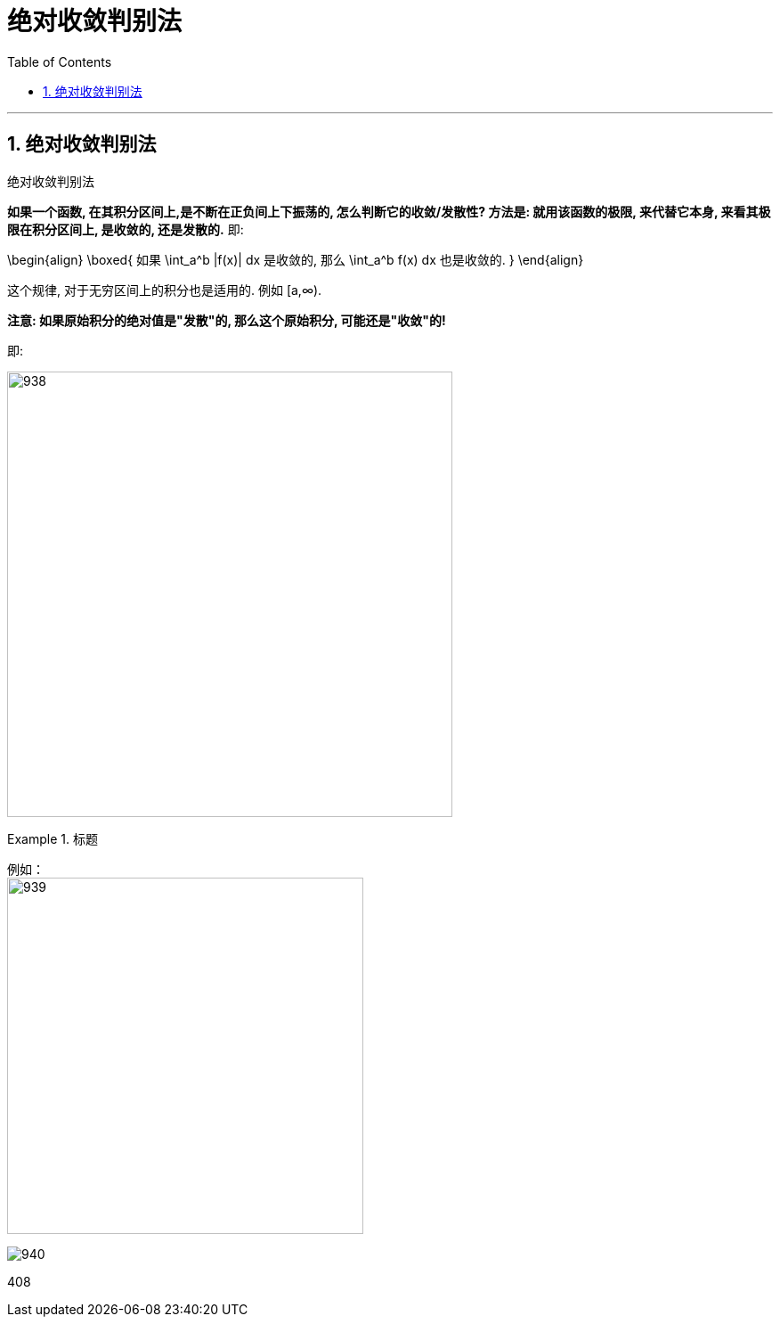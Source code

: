 

= 绝对收敛判别法
:toc: left
:toclevels: 3
:sectnums:

---

== 绝对收敛判别法

.绝对收敛判别法
****
*如果一个函数, 在其积分区间上,是不断在正负间上下振荡的, 怎么判断它的收敛/发散性? 方法是: 就用该函数的极限, 来代替它本身, 来看其极限在积分区间上, 是收敛的, 还是发散的.* 即:

\begin{align}
\boxed{
如果 \int_a^b |f(x)| dx 是收敛的, 那么 \int_a^b f(x) dx 也是收敛的.
}
\end{align}

这个规律, 对于无穷区间上的积分也是适用的. 例如 [a,∞).

*注意: 如果原始积分的绝对值是"发散"的, 那么这个原始积分, 可能还是"收敛"的!*

即:

image:img/938.png[,500]
****


.标题
====
例如： +
image:img/939.svg[,400]

image:img/940.png[,]
====




408






